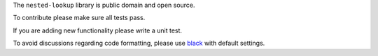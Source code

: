 The ``nested-lookup`` library is public domain and open source.

To contribute please make sure all tests pass.

If you are adding new functionality please write a unit test.

To avoid discussions regarding code formatting, please use `black <https://github.com/ambv/black>`_ with default settings.
